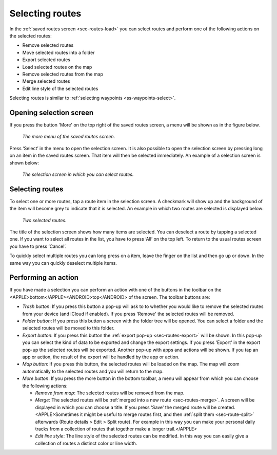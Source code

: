 .. _sec-routes-select:

Selecting routes
================

In the :ref:`saved routes screen <sec-routes-load>` you can select routes and perform one of the following actions on the selected routes: 

- Remove selected routes
- Move selected routes into a folder
- Export selected routes
- Load selected routes on the map
- Remove selected routes from the map
- Merge selected routes
- Edit line style of the selected routes

Selecting routes is similar to :ref:`selecting waypoints <ss-waypoints-select>`.

Opening selection screen
~~~~~~~~~~~~~~~~~~~~~~~~
If you press the button 'More' on the top right of the saved routes screen, a menu will be shown as in the figure below.

.. figure:: ../_static/routes-select1.png
   :height: 568px
   :width: 320px
   :alt: Selecting routes Topo GPS

   *The more menu of the saved routes screen.*

Press ‘Select’ in the menu to open the selection screen. It is also possible to open the selection screen by pressing long on an item in the saved routes screen. That item will then be selected immediately. An example of a selection screen is shown below:

.. figure:: ../_static/routes-select2.png
   :height: 568px
   :width: 320px
   :alt: Route selection screen Topo GPS

   *The selection screen in which you can select routes.*


Selecting routes
~~~~~~~~~~~~~~~~
To select one or more routes, tap a route item in the selection screen. A checkmark will show up and the background of the item will become grey to indicate that it is selected. An example in which two routes are selected is displayed below:

.. figure:: ../_static/routes-select3.png
   :height: 568px
   :width: 320px
   :alt: Two selected routes Topo GPS

   *Two selected routes.*

The title of the selection screen shows how many items are selected. You can deselect a route by tapping a selected one. If you want to select all routes in the list, you have to press ‘All’ on the top left. To return to the usual routes screen you have to press ‘Cancel’.

To quickly select multiple routes you can long press on a item, leave the finger on the list and then go up or down. In the same way you can quickly deselect multiple items.

Performing an action
~~~~~~~~~~~~~~~~~~~~
If you have made a selection you can perform an action with one of the buttons in the toolbar on the <APPLE>bottom</APPLE><ANDROID>top</ANDROID> of the screen. The toolbar buttons are:

- *Trash button*: If you press this button a pop-up will ask to to whether you would like to remove the selected routes from your device (and iCloud if enabled). If you press 'Remove' the selected routes will be removed.

- *Folder button*: If you press this button a screen with the folder tree will be opened. You can select a folder and the selected routes will be moved to this folder.

- *Export button*: If you press this button the :ref:`export pop-up <sec-routes-export>` will be shown. In this pop-up you can select the kind of data to be exported and change the export settings. If you press 'Export' in the export pop-up the selected routes will be exported. Another pop-up with apps and actions will be shown. If you tap an app or action, the result of the export will be handled by the app or action.

- *Map button*: If you press this button, the selected routes will be loaded on the map. The map will zoom automatically to the selected routes and you will return to the map.

- *More button*: If you press the more button in the bottom toolbar, a menu will appear from which you can choose the following actions:

  - *Remove from map*: The selected routes will be removed from the map.
  - *Merge*: The selected routes will be :ref:`merged into a new route <sec-routes-merge>`. A screen will be displayed in which you can choose a title. If you press 'Save' the merged route will be created. <APPLE>Sometimes it might be useful to merge routes first, and then :ref:`split them <sec-route-split>` afterwards (Route details > Edit > Split route). For example in this way you can make your personal daily tracks from a collection of routes that together make a longer trail.</APPLE>
  - *Edit line style*: The line style of the selected routes can be modified. In this way you can easily give a collection of routes a distinct color or line width.
